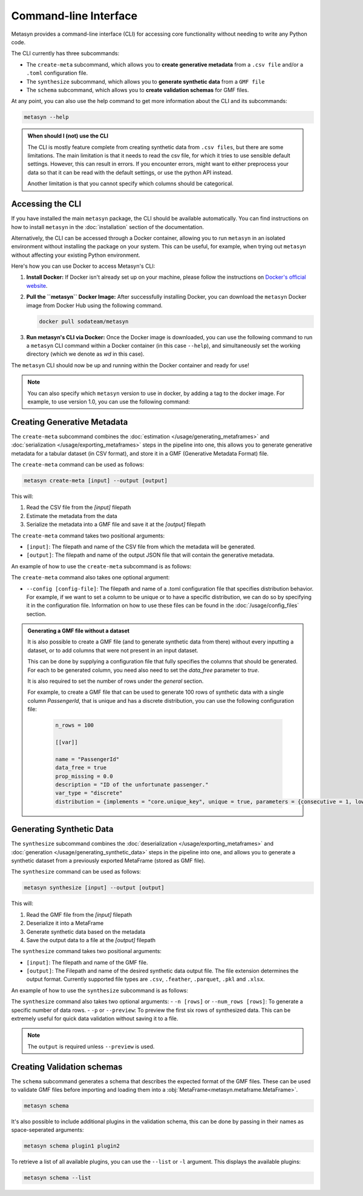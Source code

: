 Command-line Interface
======================
Metasyn provides a command-line interface (CLI) for accessing core functionality without needing to write any Python code.

The CLI currently has three subcommands:

* The ``create-meta`` subcommand, which allows you to **create generative metadata** from a ``.csv file`` and/or a ``.toml`` configuration file.
* The ``synthesize`` subcommand, which allows you to **generate synthetic data** from a ``GMF file``
* The ``schema`` subcommand, which allows you to **create validation schemas** for GMF files.


At any point, you can also use the help command to get more information about the CLI and its subcommands:

.. code-block:: console

   metasyn --help


.. admonition:: When should I (not) use the CLI

   The CLI is mostly feature complete from creating synthetic data from ``.csv files``, but there are some limitations. The main limitation is that it needs to read the
   csv file, for which it tries to use sensible default settings. However, this can result in errors. If you encounter errors, might want to either preprocess your data
   so that it can be read with the default settings, or use the python API instead.
   
   Another limitation is that you cannot specify which columns should be categorical.

Accessing the CLI
-----------------
If you have installed the main ``metasyn`` package, the CLI should be available automatically. You can find instructions on how to install ``metasyn`` in the :doc:`installation` section of the documentation.

Alternatively, the CLI can be accessed through a Docker container, allowing you to run ``metasyn`` in an isolated environment without installing the package on your system. This can be useful, for example, when trying out ``metasyn`` without affecting your existing Python environment.

Here's how you can use Docker to access Metasyn's CLI:

1. **Install Docker:** If Docker isn't already set up on your machine, please follow the instructions on `Docker's official website <https://docs.docker.com/get-docker/>`_.

2. **Pull the ``metasyn`` Docker Image:** After successfully installing Docker, you can download the ``metasyn`` Docker image from Docker Hub using the following command.

   .. code-block:: console

      docker pull sodateam/metasyn

3. **Run metasyn's CLI via Docker:** Once the Docker image is downloaded, you can use the following command to run a ``metasyn`` CLI command within a Docker container (in this case ``--help``), and simultaneously set the working directory (which we denote as `wd` in this case).

   .. tab:: Windows

      .. code-block:: console

         docker run -v %cd%:/wd sodateam/metasyn --help

   .. tab:: Unix or MacOS:

      .. code-block:: console

         docker run -v $(pwd):/wd sodateam/metasyn --help


The ``metasyn`` CLI should now be up and running within the Docker container and ready for use!

.. note:: 
   You can also specify which ``metasyn`` version to use in docker, by adding a tag to the docker image. For example, to use version 1.0, you can use the following command:

   .. tab:: Installing a specific version
      
      .. code-block:: console

         docker pull sodateam/metasyn:v1.0

   .. tab:: Using a command on a specific version

      .. tab:: Windows

         .. code-block:: console

            docker run -v %cd%:/wd sodateam/metasyn:v1.0 --help

      .. tab:: Unix or MacOS:

         .. code-block:: console

            docker run -v $(pwd):/wd sodateam/metasyn:v1.0 --help


Creating Generative Metadata
----------------------------
The ``create-meta`` subcommand combines the :doc:`estimation </usage/generating_metaframes>` and :doc:`serialization </usage/exporting_metaframes>` steps in the pipeline into one, this allows you to generate generative metadata for a tabular dataset (in CSV format), and store it in a GMF (Generative Metadata Format) file.

.. image:: /images/pipeline_cli_create_meta.png
   :alt: Creating Generative Metadata using the CLI
   :align: center

The ``create-meta`` command can be used as follows:

.. code-block:: bash

   metasyn create-meta [input] --output [output]

This will:

1. Read the CSV file from the `[input]` filepath
2. Estimate the metadata from the data
3. Serialize the metadata into a GMF file and save it at the `[output]` filepath

The ``create-meta`` command takes two positional arguments:

* ``[input]``: The filepath and name of the CSV file from which the metadata will be generated.
* ``[output]``: The filepath and name of the output JSON file that will contain the generative metadata.

An example of how to use the ``create-meta`` subcommand is as follows:

.. tab:: Local Installation

   .. code-block:: console

      metasyn create-meta wd/my_dataset.csv wd/my_gmf.json

.. tab:: Docker Container

   .. tab:: Windows

      .. code-block:: console

         docker run -v %cd%:/wd sodateam/metasyn create-meta wd/my_dataset.csv wd/my_gmf.json

   .. tab:: Unix or MacOS:

      .. code-block:: console

         docker run -v $(pwd):/wd sodateam/metasyn create-meta wd/my_dataset.csv wd/my_gmf.json

The ``create-meta`` command also takes one optional argument:

* ``--config [config-file]``: The filepath and name of a .toml configuration file that specifies distribution behavior. For example, if we want to set a column to be unique or to have a specific distribution, we can do so by specifying it in the configuration file. Information on how to use these files can be found in the :doc:`/usage/config_files` section.

.. admonition:: Generating a GMF file without a dataset

   It is also possible to create a GMF file (and to generate synthetic data from there) without every inputting a dataset, or to add columns that were not present in an input dataset.

   This can be done by supplying a configuration file that fully specifies the columns that should be generated. For each to be generated column, you need also need to set the `data_free` parameter to `true`.

   It is also required to set the number of rows under the `general` section.
   
   For example, to create a GMF file that can be used to generate 100 rows of synthetic data with a single column `PassengerId`, that is unique and has a discrete distribution, you can use the following configuration file:

      .. code-block:: toml

         n_rows = 100

         [[var]]

         name = "PassengerId"
         data_free = true
         prop_missing = 0.0
         description = "ID of the unfortunate passenger."
         var_type = "discrete"
         distribution = {implements = "core.unique_key", unique = true, parameters = {consecutive = 1, low = 0}}


Generating Synthetic Data
-------------------------
The ``synthesize`` subcommand combines the :doc:`deserialization </usage/exporting_metaframes>` and :doc:`generation </usage/generating_synthetic_data>` steps in the pipeline into one, and allows you to generate a synthetic dataset from a previously exported MetaFrame (stored as GMF file). 

.. image:: /images/pipeline_cli.png
   :alt: Creating Synthetic Data from a GMF file using the CLI
   :align: center

The ``synthesize`` command can be used as follows:

.. code-block:: bash

   metasyn synthesize [input] --output [output]

This will:

1. Read the GMF file from the `[input]` filepath
2. Deserialize it into a MetaFrame 
3. Generate synthetic data based on the metadata
4. Save the output data to a file at the `[output]` filepath

The ``synthesize`` command takes two positional arguments:

* ``[input]``: The filepath and name of the GMF file.
* ``[output]``: The Filepath and name of the desired synthetic data output file. The file extension determines the output format. Currently supported file types are ``.csv``, ``.feather``, ``.parquet``, ``.pkl`` and ``.xlsx``.

An example of how to use the ``synthesize`` subcommand is as follows:

.. tab:: Local Installation

   .. code-block:: console

      metasyn synthesize wd/my_gmf.json wd/my_synthetic_data.csv

.. tab:: Docker Container

   .. tab:: Windows

      .. code-block:: console

         docker run -v %cd%:/wd sodateam/metasyn synthesize wd/my_gmf.json wd/my_synthetic_data.csv

   .. tab:: Unix or MacOS:

      .. code-block:: console

         docker run -v $(pwd):/wd sodateam/metasyn synthesize wd/my_gmf.json wd/my_synthetic_data.csv



The ``synthesize`` command also takes two optional arguments:
- ``-n [rows]`` or ``--num_rows [rows]``: To generate a specific number of data rows.
- ``-p`` or ``--preview``: To preview the first six rows of synthesized data. This can be extremely useful for quick data validation without saving it to a file.

.. note::

   The ``output`` is required unless ``--preview`` is used.




Creating Validation schemas
---------------------------

The ``schema`` subcommand generates a schema that describes the expected format of the GMF files. These can be used to validate GMF files before importing and loading them into a :obj:`MetaFrame<metasyn.metaframe.MetaFrame>`.

.. code-block:: console
   
   metasyn schema

It's also possible to include additional plugins in the validation schema, this can be done by passing in their names as space-seperated arguments:

.. code-block:: console
   
   metasyn schema plugin1 plugin2

To retrieve a list of all available plugins, you can use the ``--list`` or ``-l`` argument. This displays the available plugins:

.. code-block:: console
   
   metasyn schema --list

